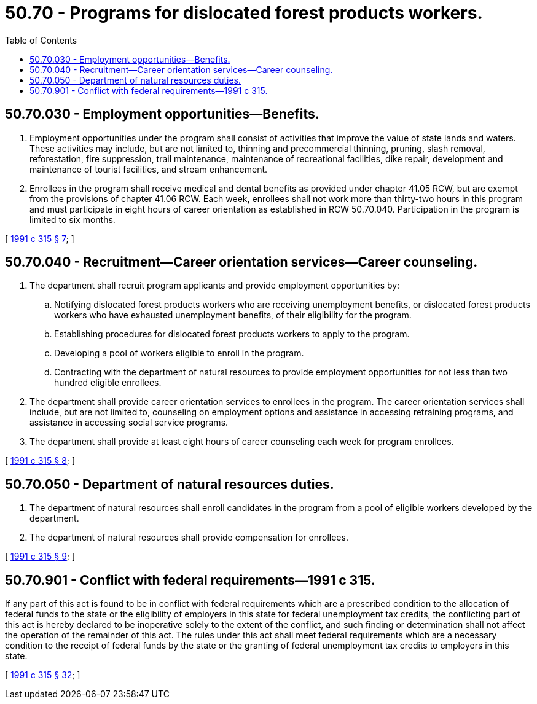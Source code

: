 = 50.70 - Programs for dislocated forest products workers.
:toc:

== 50.70.030 - Employment opportunities—Benefits.
. Employment opportunities under the program shall consist of activities that improve the value of state lands and waters. These activities may include, but are not limited to, thinning and precommercial thinning, pruning, slash removal, reforestation, fire suppression, trail maintenance, maintenance of recreational facilities, dike repair, development and maintenance of tourist facilities, and stream enhancement.

. Enrollees in the program shall receive medical and dental benefits as provided under chapter 41.05 RCW, but are exempt from the provisions of chapter 41.06 RCW. Each week, enrollees shall not work more than thirty-two hours in this program and must participate in eight hours of career orientation as established in RCW 50.70.040. Participation in the program is limited to six months.

[ http://lawfilesext.leg.wa.gov/biennium/1991-92/Pdf/Bills/Session%20Laws/Senate/5555-S.SL.pdf?cite=1991%20c%20315%20§%207[1991 c 315 § 7]; ]

== 50.70.040 - Recruitment—Career orientation services—Career counseling.
. The department shall recruit program applicants and provide employment opportunities by:

.. Notifying dislocated forest products workers who are receiving unemployment benefits, or dislocated forest products workers who have exhausted unemployment benefits, of their eligibility for the program.

.. Establishing procedures for dislocated forest products workers to apply to the program.

.. Developing a pool of workers eligible to enroll in the program.

.. Contracting with the department of natural resources to provide employment opportunities for not less than two hundred eligible enrollees.

. The department shall provide career orientation services to enrollees in the program. The career orientation services shall include, but are not limited to, counseling on employment options and assistance in accessing retraining programs, and assistance in accessing social service programs.

. The department shall provide at least eight hours of career counseling each week for program enrollees.

[ http://lawfilesext.leg.wa.gov/biennium/1991-92/Pdf/Bills/Session%20Laws/Senate/5555-S.SL.pdf?cite=1991%20c%20315%20§%208[1991 c 315 § 8]; ]

== 50.70.050 - Department of natural resources duties.
. The department of natural resources shall enroll candidates in the program from a pool of eligible workers developed by the department.

. The department of natural resources shall provide compensation for enrollees.

[ http://lawfilesext.leg.wa.gov/biennium/1991-92/Pdf/Bills/Session%20Laws/Senate/5555-S.SL.pdf?cite=1991%20c%20315%20§%209[1991 c 315 § 9]; ]

== 50.70.901 - Conflict with federal requirements—1991 c 315.
If any part of this act is found to be in conflict with federal requirements which are a prescribed condition to the allocation of federal funds to the state or the eligibility of employers in this state for federal unemployment tax credits, the conflicting part of this act is hereby declared to be inoperative solely to the extent of the conflict, and such finding or determination shall not affect the operation of the remainder of this act. The rules under this act shall meet federal requirements which are a necessary condition to the receipt of federal funds by the state or the granting of federal unemployment tax credits to employers in this state.

[ http://lawfilesext.leg.wa.gov/biennium/1991-92/Pdf/Bills/Session%20Laws/Senate/5555-S.SL.pdf?cite=1991%20c%20315%20§%2032[1991 c 315 § 32]; ]

